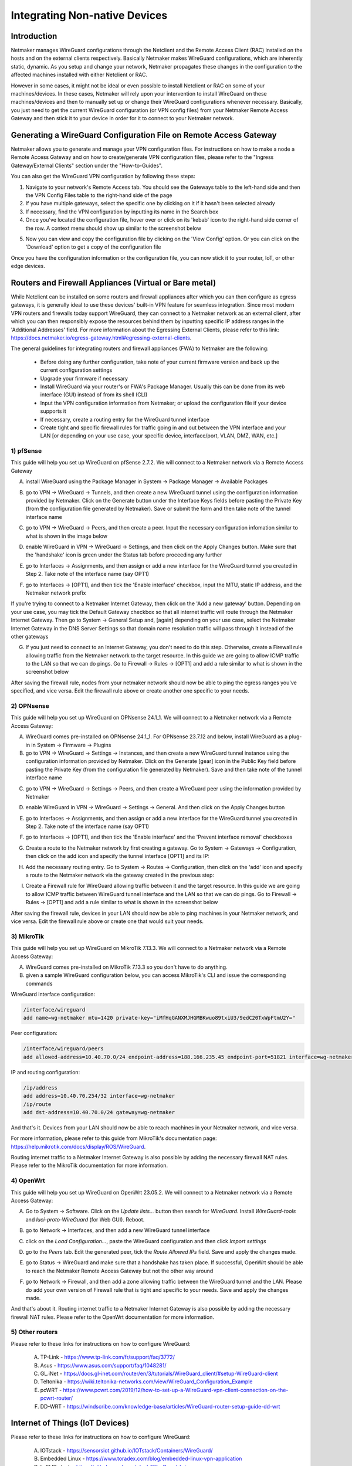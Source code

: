 .. _integrating-non-native-devices:

===================================
Integrating Non-native Devices
===================================

Introduction
===============

Netmaker manages WireGuard configurations through the Netclient and the Remote Access Client (RAC) installed on the hosts and on the external clients respectively. Basically Netmaker makes WireGuard configurations, which are inherently static, dynamic. As you setup and change your network, Netmaker propagates these changes in the configuration to the affected machines installed with either Netclient or RAC.

However in some cases, it might not be ideal or even possible to install Netclient or RAC on some of your machines/devices. In these cases, Netmaker will rely upon your intervention to install WireGuard on these machines/devices and then to manually set up or change their WireGuard configurations whenever necessary. Basically, you just need to get the current WireGuard configuration (or VPN config files) from your Netmaker Remote Access Gateway and then stick it to your device in order for it to connect to your Netmaker network.


Generating a WireGuard Configuration File on Remote Access Gateway
=====================================================================

Netmaker allows you to generate and manage your VPN configuration files. For instructions on how to make a node a Remote Access Gateway and on how to create/generate VPN configuration files, please refer to the "Ingress Gateway/External Clients" section under the "How-to-Guides".

You can also get the WireGuard VPN configuration by following these steps:

1. Navigate to your network's Remote Access tab. You should see the Gateways table to the left-hand side and then the VPN Config Files table to the right-hand side of the page

2. If you have multiple gateways, select the specific one by clicking on it if it hasn't been selected already

3. If necessary, find the VPN configuration by inputting its name in the Search box

4. Once you've located the configuration file, hover over or click on its 'kebab' icon to the right-hand side corner of the row. A context menu should show up similar to the screenshot below

.. image:: images/integration-get-config.jpg
   :width: 80%
   :alt: Get Client Config
   :align: center

5. Now you can view and copy the configuration file by clicking on the 'View Config' option. Or you can click on the 'Download' option to get a copy of the configuration file

.. image:: images/integration-sample-config.jpg
   :width: 80%
   :alt: Sample Client Config
   :align: center


Once you have the configuration information or the configuration file, you can now stick it to your router, IoT, or other edge devices.


Routers and Firewall Appliances (Virtual or Bare metal)
========================================================

While Netclient can be installed on some routers and firewall appliances after which you can then configure as egress gateways, it is generally ideal to use these devices' built-in VPN feature for seamless integration. Since most modern VPN routers and firewalls today support WireGuard, they can connect to a Netmaker network as an external client, after which you can then responsibly expose the resources behind them by inputting specific IP address ranges in the 'Additional Addresses' field. For more information about the Egressing External Clients, please refer to this link: https://docs.netmaker.io/egress-gateway.html#egressing-external-clients.

.. image:: images/integration-config-additional-addresses.jpg
   :width: 80%
   :alt: Client additional IP addresses range
   :align: center


The general guidelines for integrating routers and firewall appliances (FWA) to Netmaker are the following:

   - Before doing any further configuration, take note of your current firmware version and back up the current configuration settings
   - Upgrade your firmware if necessary
   - Install WireGuard via your router's or FWA's Package Manager. Usually this can be done from its web interface (GUI) instead of from its shell (CLI)
   - Input the VPN configuration information from Netmaker; or upload the configuration file if your device supports it
   - If necessary, create a routing entry for the WireGuard tunnel interface
   - Create tight and specific firewall rules for traffic going in and out between the VPN interface and your LAN [or depending on your use case, your specific device, interface/port, VLAN, DMZ, WAN, etc.]


1) pfSense
-------------------

This guide will help you set up WireGuard on pfSense 2.7.2. We will connect to a Netmaker network via a Remote Access Gateway

A. install WireGuard using the Package Manager in System -> Package Manager -> Available Packages

.. image:: images/integration-pfsense-pkgmgr.jpg
   :width: 80%
   :alt: pfSense Package Manager
   :align: center

B. go to VPN -> WireGuard -> Tunnels, and then create a new WireGuard tunnel using the configuration information provided by Netmaker. Click on the Generate button under the Interface Keys fields before pasting the Private Key (from the configuration file generated by Netmaker). Save or submit the form and then take note of the tunnel interface name
   
.. image:: images/integration-pfsense-tunnel-interface.jpg
   :width: 80%
   :alt: pfSense Tunnel Configuration
   :align: center

C. go to VPN -> WireGuard -> Peers, and then create a peer. Input the necessary configuration infomation similar to what is shown in the image below

.. image:: images/integration-pfsense-peer.jpg
   :width: 80%
   :alt: pfSense Peer Configuration
   :align: center

D. enable WireGuard in VPN -> WireGuard -> Settings, and then click on the Apply Changes button. Make sure that the 'handshake' icon is green under the Status tab before proceeding any further 

.. image:: images/integration-pfsense-enable-wg.jpg
   :width: 80%
   :alt: pfSense enable WireGuard
   :align: center

E. go to Interfaces -> Assignments, and then assign or add a new interface for the WireGuard tunnel you created in Step 2. Take note of the interface name (say OPT1)

.. image:: images/integration-pfsense-assign-if.jpg
   :width: 80%
   :alt: pfSense assign WireGuard tunnel interface
   :align: center

F. go to Interfaces -> [OPT1], and then tick the 'Enable interface' checkbox, input the MTU, static IP address, and the Netmaker network prefix

.. image:: images/integration-pfsense-enable-if-init.jpg
   :width: 80%
   :alt: pfSense go to the WireGuard tunnel interface
   :align: center

.. image:: images/integration-pfsense-enable-if.jpg
   :width: 80%
   :alt: pfSense enable WireGuard tunnel interface
   :align: center

If you're trying to connect to a Netmaker Internet Gateway, then click on the 'Add a new gateway' button. Depending on your use case, you may tick the Default Gateway checkbox so that all internet traffic will route through the Netmaker Internet Gateway. Then go to System -> General Setup and, [again] depending on your use case, select the Netmaker Internet Gateway in the DNS Server Settings so that domain name resolution traffic will pass through it instead of the other gateways

.. image:: images/integration-pfsense-if-internet-gw.jpg
   :width: 80%
   :alt: pfSense create an internet gateway
   :align: center

G. If you just need to connect to an Internet Gateway, you don't need to do this step. Otherwise, create a Firewall rule allowing traffic from the Netmaker network to the target resource. In this guide we are going to allow ICMP traffic to the LAN so that we can do pings. Go to Firewall -> Rules -> [OPT1] and add a rule similar to what is shown in the screenshot below

.. image:: images/integration-pfsense-fw-init.jpg
   :width: 80%
   :alt: pfSense add firewall rule
   :align: center

.. image:: images/integration-pfsense-fw.jpg
   :width: 80%
   :alt: pfSense add firewall rule - form
   :align: center

After saving the firewall rule, nodes from your netmaker network should now be able to ping the egress ranges you've specified, and vice versa. Edit the firewall rule above or create another one specific to your needs.



2) OPNsense
-------------------

This guide will help you set up WireGuard on OPNsense 24.1_1. We will connect to a Netmaker network via a Remote Access Gateway:

A. WireGuard comes pre-installed on OPNsense 24.1_1. For OPNsense 23.7.12 and below, install WireGuard as a plug-in in System -> Firmware -> Plugins

B. go to VPN -> WireGuard -> Settings -> Instances, and then create a new WireGuard tunnel instance using the configuration information provided by Netmaker. Click on the Generate [gear] icon in the Public Key field before pasting the Private Key (from the configuration file generated by Netmaker). Save and then take note of the tunnel interface name
   
.. image:: images/integration-opnsense-tunnel-interface.jpg
   :width: 80%
   :alt: OPNsense Tunnel Configuration
   :align: center

C. go to VPN -> WireGuard -> Settings -> Peers, and then create a WireGuard peer using the information provided by Netmaker

.. image:: images/integration-opnsense-peer.jpg
   :width: 80%
   :alt: OPNsense Peer Configuration
   :align: center

D. enable WireGuard in VPN -> WireGuard -> Settings -> General. And then click on the Apply Changes button 

.. image:: images/integration-opnsense-enable-wg.jpg
   :width: 80%
   :alt: OPNsense enable WireGuard
   :align: center

E. go to Interfaces -> Assignments, and then assign or add a new interface for the WireGuard tunnel you created in Step 2. Take note of the interface name (say OPT1)

.. image:: images/integration-opnsense-assign-if.jpg
   :width: 80%
   :alt: OPNsense assign WireGuard tunnel interface
   :align: center

F. go to Interfaces -> [OPT1], and then tick the 'Enable interface' and the 'Prevent interface removal' checkboxes

.. image:: images/integration-opnsense-enable-if.jpg
   :width: 80%
   :alt: OPNsense enable WireGuard tunnel interface
   :align: center

G. Create a route to the Netmaker network by first creating a gateway. Go to System -> Gateways -> Configuration, then click on the add icon and specify the tunnel interface [OPT1] and its IP:

.. image:: images/integration-opnsense-add-gw.jpg
   :width: 80%
   :alt: OPNsense add gateway
   :align: center

H. Add the necessary routing entry. Go to System -> Routes -> Configuration, then click on the 'add' icon and specify a route to the Netmaker network via the gateway created in the previous step:

.. image:: images/integration-opnsense-add-routing-entry.jpg
   :width: 80%
   :alt: OPNsense add routing entry
   :align: center

I. Create a Firewall rule for WireGuard allowing traffic between it and the target resource. In this guide we are going to allow ICMP traffic between WireGuard tunnel interface and the LAN so that we can do pings. Go to Firewall -> Rules -> [OPT1] and add a rule similar to what is shown in the screenshot below

.. image:: images/integration-opnsense-fw.jpg
   :width: 80%
   :alt: OPNsense add firewall rule - form
   :align: center


After saving the firewall rule, devices in your LAN should now be able to ping machines in your Netmaker network, and vice versa. Edit the firewall rule above or create one that would suit your needs. 



3) MikroTik
-------------------

This guide will help you set up WireGuard on MikroTik 7.13.3. We will connect to a Netmaker network via a Remote Access Gateway:

A. WireGuard comes pre-installed on MikroTik 7.13.3 so you don't have to do anything.

B. given a sample WireGuard configuration below, you can access MikroTik's CLI and issue the corresponding commands

.. image:: images/integration-mikrotik-wg-config.jpg
   :width: 80%
   :alt: Sample WireGuard configuration for MikroTik
   :align: center

WireGuard interface configuration:

.. code-block::

   /interface/wireguard
   add name=wg-netmaker mtu=1420 private-key="iMfHqGANXMJHGMBKwuo89txiU3/9edC20TxWpFtmU2Y="

Peer configuration:

.. code-block::

   /interface/wireguard/peers
   add allowed-address=10.40.70.0/24 endpoint-address=188.166.235.45 endpoint-port=51821 interface=wg-netmaker public-key="GM80g/eeXgkOrk0yYtdhhU73ETHffpojG2Ewd+N4kXI=" persistent-keepalive=20 client-dns=159.159.159.159

IP and routing configuration:

.. code-block::

   /ip/address
   add address=10.40.70.254/32 interface=wg-netmaker
   /ip/route
   add dst-address=10.40.70.0/24 gateway=wg-netmaker

And that's it. Devices from your LAN should now be able to reach machines in your Netmaker network, and vice versa. 

For more information, please refer to this guide from MikroTik's documentation page: https://help.mikrotik.com/docs/display/ROS/WireGuard.

Routing internet traffic to a Netmaker Internet Gateway is also possible by adding the necessary firewall NAT rules. Please refer to the MikroTik documentation for more information.



4) OpenWrt
-------------------

This guide will help you set up WireGuard on OpenWrt 23.05.2. We will connect to a Netmaker network via a Remote Access Gateway:

A. Go to System -> Software. Click on the `Update lists...` button then search for `WireGuard`. Install `WireGuard-tools` and `luci-proto-WireGuard` (for Web GUI). Reboot.

.. image:: images/integration-openwrt-pkgmgr.jpg
   :width: 80%
   :alt: OpenWrt software manager
   :align: center

B. go to Network -> Interfaces, and then add a new WireGuard tunnel interface
   
.. image:: images/integration-openwrt-assign-if.jpg
   :width: 80%
   :alt: OpenWrt - create tunnel interface
   :align: center

C. click on the `Load Configuration...`, paste the WireGuard configuration and then click `Import settings`

.. image:: images/integration-openwrt-wg-config.jpg
   :width: 80%
   :alt: OpenWrt - import WireGuard configuration
   :align: center

D. go to the `Peers` tab. Edit the generated peer, tick the `Route Allowed IPs` field. Save and apply the changes made.

.. image:: images/integration-openwrt-wg-peer.jpg
   :width: 80%
   :alt: OpenWrt - route allowed IPs
   :align: center

E. go to Status -> WireGuard and make sure that a handshake has taken place. If successful, OpenWrt should be able to reach the Netmaker Remote Access Gateway but not the other way around

.. image:: images/integration-openwrt-wg-status.jpg
   :width: 80%
   :alt: OpenWrt - WireGuard tunnel status
   :align: center

F. go to Network -> Firewall, and then add a zone allowing traffic between the WireGuard tunnel and the LAN. Please do add your own version of Firewall rule that is tight and specific to your needs. Save and apply the changes made.

.. image:: images/integration-openwrt-wg-fw.jpg
   :width: 80%
   :alt: OpenWrt - Firewall configuration
   :align: center

And that's about it. Routing internet traffic to a Netmaker Internet Gateway is also possible by adding the necessary firewall NAT rules. Please refer to the OpenWrt documentation for more information.


5) Other routers
-------------------

Please refer to these links for instructions on how to configure WireGuard:

   A. TP-Link - https://www.tp-link.com/fr/support/faq/3772/
   B. Asus - https://www.asus.com/support/faq/1048281/
   C. GL.iNet - https://docs.gl-inet.com/router/en/3/tutorials/WireGuard_client/#setup-WireGuard-client
   D. Teltonika - https://wiki.teltonika-networks.com/view/WireGuard_Configuration_Example
   E. pcWRT - https://www.pcwrt.com/2019/12/how-to-set-up-a-WireGuard-vpn-client-connection-on-the-pcwrt-router/
   F. DD-WRT - https://windscribe.com/knowledge-base/articles/WireGuard-router-setup-guide-dd-wrt



Internet of Things (IoT Devices)
========================================================

Please refer to these links for instructions on how to configure WireGuard:

   A. IOTstack - https://sensorsiot.github.io/IOTstack/Containers/WireGuard/
   B. Embedded Linux - https://www.toradex.com/blog/embedded-linux-vpn-application
   C. lwIP IP stack - https://github.com/smartalock/WireGuard-lwip




Other Devices
======================================

For other devices not covered above, please refer to your device's documentation for instructions on how to install and configure WireGuard.  



Disclaimer
======================================

The information provided by us on this how-to guide is for general informational purposes only. All information on this page is provided in good faith, however we make no representation or warranty of any kind, express or implied, regarding the accuracy, adequacy, validity, reliability, availability or completeness of any information on the page.

Under no circumstance shall we have any liability to you for any loss or damage of any kind incurred as a result of the use of this how-to guide or reliance on any information provided on the page. Your use of the how-to guide and your reliance on any information on the page is solely at your own risk.